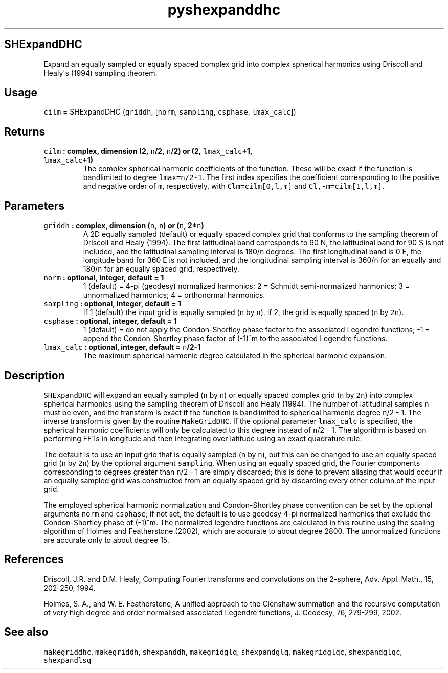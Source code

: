 .\" Automatically generated by Pandoc 1.18
.\"
.TH "pyshexpanddhc" "1" "2016\-11\-14" "Python" "SHTOOLS 4.0"
.hy
.SH SHExpandDHC
.PP
Expand an equally sampled or equally spaced complex grid into complex
spherical harmonics using Driscoll and Healy\[aq]s (1994) sampling
theorem.
.SH Usage
.PP
\f[C]cilm\f[] = SHExpandDHC (\f[C]griddh\f[], [\f[C]norm\f[],
\f[C]sampling\f[], \f[C]csphase\f[], \f[C]lmax_calc\f[]])
.SH Returns
.TP
.B \f[C]cilm\f[] : complex, dimension (2, \f[C]n\f[]/2, \f[C]n\f[]/2) or (2, \f[C]lmax_calc\f[]+1, \f[C]lmax_calc\f[]+1)
The complex spherical harmonic coefficients of the function.
These will be exact if the function is bandlimited to degree
\f[C]lmax=n/2\-1\f[].
The first index specifies the coefficient corresponding to the positive
and negative order of \f[C]m\f[], respectively, with
\f[C]Clm=cilm[0,l,m]\f[] and \f[C]Cl,\-m=cilm[1,l,m]\f[].
.RS
.RE
.SH Parameters
.TP
.B \f[C]griddh\f[] : complex, dimension (\f[C]n\f[], \f[C]n\f[]) or (\f[C]n\f[], 2*\f[C]n\f[])
A 2D equally sampled (default) or equally spaced complex grid that
conforms to the sampling theorem of Driscoll and Healy (1994).
The first latitudinal band corresponds to 90 N, the latitudinal band for
90 S is not included, and the latitudinal sampling interval is
180/\f[C]n\f[] degrees.
The first longitudinal band is 0 E, the longitude band for 360 E is not
included, and the longitudinal sampling interval is 360/\f[C]n\f[] for
an equally and 180/\f[C]n\f[] for an equally spaced grid, respectively.
.RS
.RE
.TP
.B \f[C]norm\f[] : optional, integer, default = 1
1 (default) = 4\-pi (geodesy) normalized harmonics; 2 = Schmidt
semi\-normalized harmonics; 3 = unnormalized harmonics; 4 = orthonormal
harmonics.
.RS
.RE
.TP
.B \f[C]sampling\f[] : optional, integer, default = 1
If 1 (default) the input grid is equally sampled (\f[C]n\f[] by
\f[C]n\f[]).
If 2, the grid is equally spaced (\f[C]n\f[] by \f[C]2n\f[]).
.RS
.RE
.TP
.B \f[C]csphase\f[] : optional, integer, default = 1
1 (default) = do not apply the Condon\-Shortley phase factor to the
associated Legendre functions; \-1 = append the Condon\-Shortley phase
factor of (\-1)^m to the associated Legendre functions.
.RS
.RE
.TP
.B \f[C]lmax_calc\f[] : optional, integer, default = \f[C]n\f[]/2\-1
The maximum spherical harmonic degree calculated in the spherical
harmonic expansion.
.RS
.RE
.SH Description
.PP
\f[C]SHExpandDHC\f[] will expand an equally sampled (\f[C]n\f[] by
\f[C]n\f[]) or equally spaced complex grid (\f[C]n\f[] by \f[C]2n\f[])
into complex spherical harmonics using the sampling theorem of Driscoll
and Healy (1994).
The number of latitudinal samples \f[C]n\f[] must be even, and the
transform is exact if the function is bandlimited to spherical harmonic
degree \f[C]n\f[]/2 \- 1.
The inverse transform is given by the routine \f[C]MakeGridDHC\f[].
If the optional parameter \f[C]lmax_calc\f[] is specified, the spherical
harmonic coefficients will only be calculated to this degree instead of
\f[C]n\f[]/2 \- 1.
The algorithm is based on performing FFTs in longitude and then
integrating over latitude using an exact quadrature rule.
.PP
The default is to use an input grid that is equally sampled (\f[C]n\f[]
by \f[C]n\f[]), but this can be changed to use an equally spaced grid
(\f[C]n\f[] by \f[C]2n\f[]) by the optional argument \f[C]sampling\f[].
When using an equally spaced grid, the Fourier components corresponding
to degrees greater than \f[C]n\f[]/2 \- 1 are simply discarded; this is
done to prevent aliasing that would occur if an equally sampled grid was
constructed from an equally spaced grid by discarding every other column
of the input grid.
.PP
The employed spherical harmonic normalization and Condon\-Shortley phase
convention can be set by the optional arguments \f[C]norm\f[] and
\f[C]csphase\f[]; if not set, the default is to use geodesy 4\-pi
normalized harmonics that exclude the Condon\-Shortley phase of (\-1)^m.
The normalized legendre functions are calculated in this routine using
the scaling algorithm of Holmes and Featherstone (2002), which are
accurate to about degree 2800.
The unnormalized functions are accurate only to about degree 15.
.SH References
.PP
Driscoll, J.R.
and D.M.
Healy, Computing Fourier transforms and convolutions on the 2\-sphere,
Adv.
Appl.
Math., 15, 202\-250, 1994.
.PP
Holmes, S.
A., and W.
E.
Featherstone, A unified approach to the Clenshaw summation and the
recursive computation of very high degree and order normalised
associated Legendre functions, J.
Geodesy, 76, 279\-299, 2002.
.SH See also
.PP
\f[C]makegriddhc\f[], \f[C]makegriddh\f[], \f[C]shexpanddh\f[],
\f[C]makegridglq\f[], \f[C]shexpandglq\f[], \f[C]makegridglqc\f[],
\f[C]shexpandglqc\f[], \f[C]shexpandlsq\f[]
